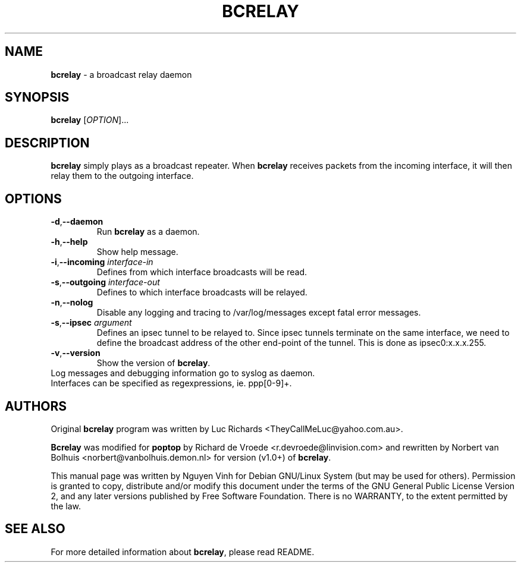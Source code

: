 .TH BCRELAY "8" "31 Dec 2010" "Version 1.3.4" "BCRELAY MANUAL PAGE"
.SH NAME
\fBbcrelay\fR \- a broadcast relay daemon
.SH SYNOPSIS
.B bcrelay
[\fIOPTION\fR]...
.SH DESCRIPTION
.B bcrelay
simply plays as a broadcast repeater. When \fBbcrelay\fR receives packets
from the incoming interface, it will then relay them to the outgoing
interface.
.LP
.SH OPTIONS
.TP
\fB-d\fR,\fB\-\-daemon\fR
Run \fBbcrelay\fR as a daemon.
.TP
\fB-h\fR,\fB\-\-help\fR
Show help message.
.TP
\fB-i\fR,\fB\-\-incoming\fR \fIinterface-in
Defines from which interface broadcasts will be read.
.TP
\fB-s\fR,\fB\-\-outgoing\fR \fIinterface-out
Defines to which interface broadcasts will be relayed.
.TP
\fB-n\fR,\fB\-\-nolog\fR
Disable any logging and tracing to /var/log/messages except fatal error
messages.
.TP
\fB-s\fR,\fB\-\-ipsec\fR \fIargument\fR
Defines an ipsec tunnel to be relayed to. Since ipsec tunnels terminate on
the same interface, we need to define the broadcast address of the other
end-point of the tunnel. This is done as ipsec0:x.x.x.255.
.TP
\fB-v\fR,\fB\-\-version\fR
Show the version of \fBbcrelay\fR.
.TP
Log messages and debugging information go to syslog as daemon.
.TP
Interfaces can be specified as regexpressions, ie. ppp[0-9]+.
.SH AUTHORS
.sp
Original \fBbcrelay\fR program was written by Luc Richards
<TheyCallMeLuc@yahoo.com.au>.

.sp
\fBBcrelay\fR was modified for \fBpoptop\fR by Richard de Vroede
<r.devroede@linvision.com> and rewritten by Norbert van Bolhuis
<norbert@vanbolhuis.demon.nl> for version (v1.0+) of \fBbcrelay\fR.

.sp
This manual page was written by Nguyen Vinh for Debian GNU/Linux System (but
may be used for others). Permission is granted to copy, distribute and/or
modify this document under the terms of the GNU General Public License
Version 2, and any later versions published by Free Software Foundation.
There is no WARRANTY, to the extent permitted by the law.
.SH SEE ALSO
For more detailed information about \fBbcrelay\fR, please read README.
